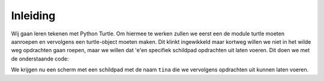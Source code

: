 Inleiding
:::::::::

Wij gaan leren tekenen met Python Turtle. Om hiermee te werken zullen we eerst een de module turtle moeten aanroepen en vervolgens een turtle-object moeten maken. Dit klinkt ingewikkeld maar kortweg willen we niet in het wilde weg opdrachten gaan roepen, maar we willen dat 'e'en specifiek schildpad opdrachten uit laten voeren. Dit doen we met de onderstaande code:

.. activecode:: vb-statements-codeturtleinstance
   :caption: Een turtle genaamd Tina
   :nocodelens:
   :language: python

   import turtle
   tina = turtle.Turtle()
   tina.shape("turtle")

We krijgen nu een scherm met een schildpad met de naam ``tina`` die we vervolgens opdrachten uit kunnen laten voeren.
